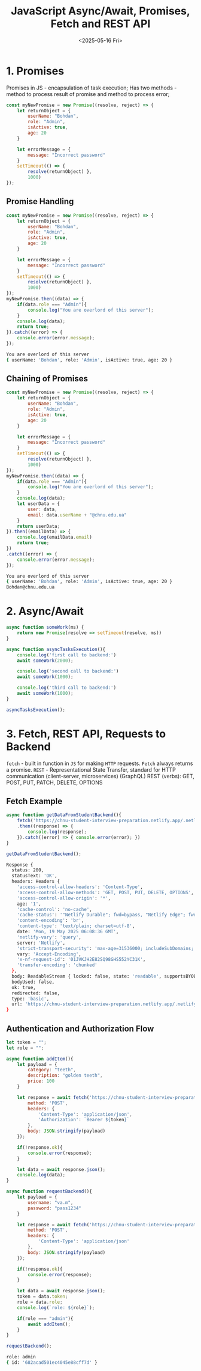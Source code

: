#+TITLE: JavaScript Async/Await, Promises, Fetch and REST API
#+DATE:<2025-05-16 Fri>

* 1. Promises
Promises in JS - encapsulation of task execution;
Has two methods - method to process result of promise and method to process error;

#+BEGIN_SRC js :results
const myNewPromise = new Promise((resolve, reject) => {
    let returnObject = {
        userName: "Bohdan",
        role: "Admin",
        isActive: true,
        age: 20
    }

    let errorMessage = {
        message: "Incorrect password"
    }
    setTimeout(() => {
        resolve(returnObject) },
        1000)
});
#+END_SRC

#+RESULTS:

** Promise Handling
#+BEGIN_SRC js :results output
const myNewPromise = new Promise((resolve, reject) => {
    let returnObject = {
        userName: "Bohdan",
        role: "Admin",
        isActive: true,
        age: 20
    }

    let errorMessage = {
        message: "Incorrect password"
    }
    setTimeout(() => {
        resolve(returnObject) },
        1000)
});
myNewPromise.then((data) => {
    if(data.role === "Admin"){
        console.log("You are overlord of this server");
    }
    console.log(data);
    return true;
}).catch((error) => {
    console.error(error.message);
});
#+END_SRC

#+begin_src bash
You are overlord of this server
{ userName: 'Bohdan', role: 'Admin', isActive: true, age: 20 }
#+end_src

** Chaining of Promises
#+BEGIN_SRC js :results output
const myNewPromise = new Promise((resolve, reject) => {
    let returnObject = {
        userName: "Bohdan",
        role: "Admin",
        isActive: true,
        age: 20
    }

    let errorMessage = {
        message: "Incorrect password"
    }
    setTimeout(() => {
        resolve(returnObject) },
        1000)
});
myNewPromise.then((data) => {
    if(data.role === "Admin"){
        console.log("You are overlord of this server");
    }
    console.log(data);
    let userData = {
        user: data,
        email: data.userName + "@chnu.edu.ua"
    }
    return userData;
}).then((emailData) => {
    console.log(emailData.email)
    return true;
})
.catch((error) => {
    console.error(error.message);
});
#+END_SRC

#+begin_src bash
You are overlord of this server
{ userName: 'Bohdan', role: 'Admin', isActive: true, age: 20 }
Bohdan@chnu.edu.ua
#+end_src

* 2. Async/Await
#+BEGIN_SRC js :results output
async function someWork(ms) {
    return new Promise(resolve => setTimeout(resolve, ms))
}

async function asyncTasksExecution(){
    console.log('first call to backend:')
    await someWork(2000);

    console.log('second call to backend:')
    await someWork(1000);

    console.log('third call to backend:')
    await someWork(1000);
}

asyncTasksExecution();
#+END_SRC

#+RESULTS:
first call to backend:
second call to backend:
third call to backend:

* 3. Fetch, REST API, Requests to Backend
=fetch= - built in function in =JS= for making =HTTP= requests. =Fetch= always returns a promise.
=REST= - Representational State Transfer, standard for HTTP communication (client-server, microservices)
(GraphQL)
REST (verbs): GET, POST, PUT, PATCH, DELETE, OPTIONS

** Fetch Example
#+BEGIN_SRC js :results output
async function getDataFromStudentBackend(){
    fetch('https://chnu-student-interview-preparation.netlify.app/.netlify/functions/listItems')
    .then((response) => {
        console.log(response);
    }).catch((error) => { console.error(error); })
}

getDataFromStudentBackend();
#+END_SRC
#+begin_src bash
Response {
  status: 200,
  statusText: 'OK',
  headers: Headers {
    'access-control-allow-headers': 'Content-Type',
    'access-control-allow-methods': 'GET, POST, PUT, DELETE, OPTIONS',
    'access-control-allow-origin': '*',
    age: '1',
    'cache-control': 'no-cache',
    'cache-status': '"Netlify Durable"; fwd=bypass, "Netlify Edge"; fwd=miss',
    'content-encoding': 'br',
    'content-type': 'text/plain; charset=utf-8',
    date: 'Mon, 19 May 2025 06:08:36 GMT',
    'netlify-vary': 'query',
    server: 'Netlify',
    'strict-transport-security': 'max-age=31536000; includeSubDomains; preload',
    vary: 'Accept-Encoding',
    'x-nf-request-id': '01JVKJH2E82SQ98GHS552YC31K',
    'transfer-encoding': 'chunked'
  },
  body: ReadableStream { locked: false, state: 'readable', supportsBYOB: true },
  bodyUsed: false,
  ok: true,
  redirected: false,
  type: 'basic',
  url: 'https://chnu-student-interview-preparation.netlify.app/.netlify/functions/listItems'
}
#+end_src

** Authentication and Authorization Flow
#+BEGIN_SRC js :results output
let token = "";
let role = "";

async function addItem(){
    let payload = {
        category: "teeth",
        description: "golden teeth",
        price: 100
    }

    let response = await fetch('https://chnu-student-interview-preparation.netlify.app/.netlify/functions/userCreateItem', {
        method: 'POST',
        headers: {
            'Content-Type': 'application/json',
            'Authorization': `Bearer ${token}`
        },
        body: JSON.stringify(payload)
    });

    if(!response.ok){
        console.error(response);
    }

    let data = await response.json();
    console.log(data);
}

async function requestBackend(){
    let payload = {
        username: "va.m",
        password: "pass1234"
    }

    let response = await fetch('https://chnu-student-interview-preparation.netlify.app/.netlify/functions/userLogin', {
        method: 'POST',
        headers: {
            'Content-Type': 'application/json'
        },
        body: JSON.stringify(payload)
    });

    if(!response.ok){
        console.error(response);
    }

    let data = await response.json();
    token = data.token;
    role = data.role;
    console.log(`role: ${role}`);

    if(role === "admin"){
        await addItem();
    }
}

requestBackend();
#+END_SRC

#+begin_src bash
role: admin
{ id: '682acad501ec4045e88cff7d' }
#+end_src
